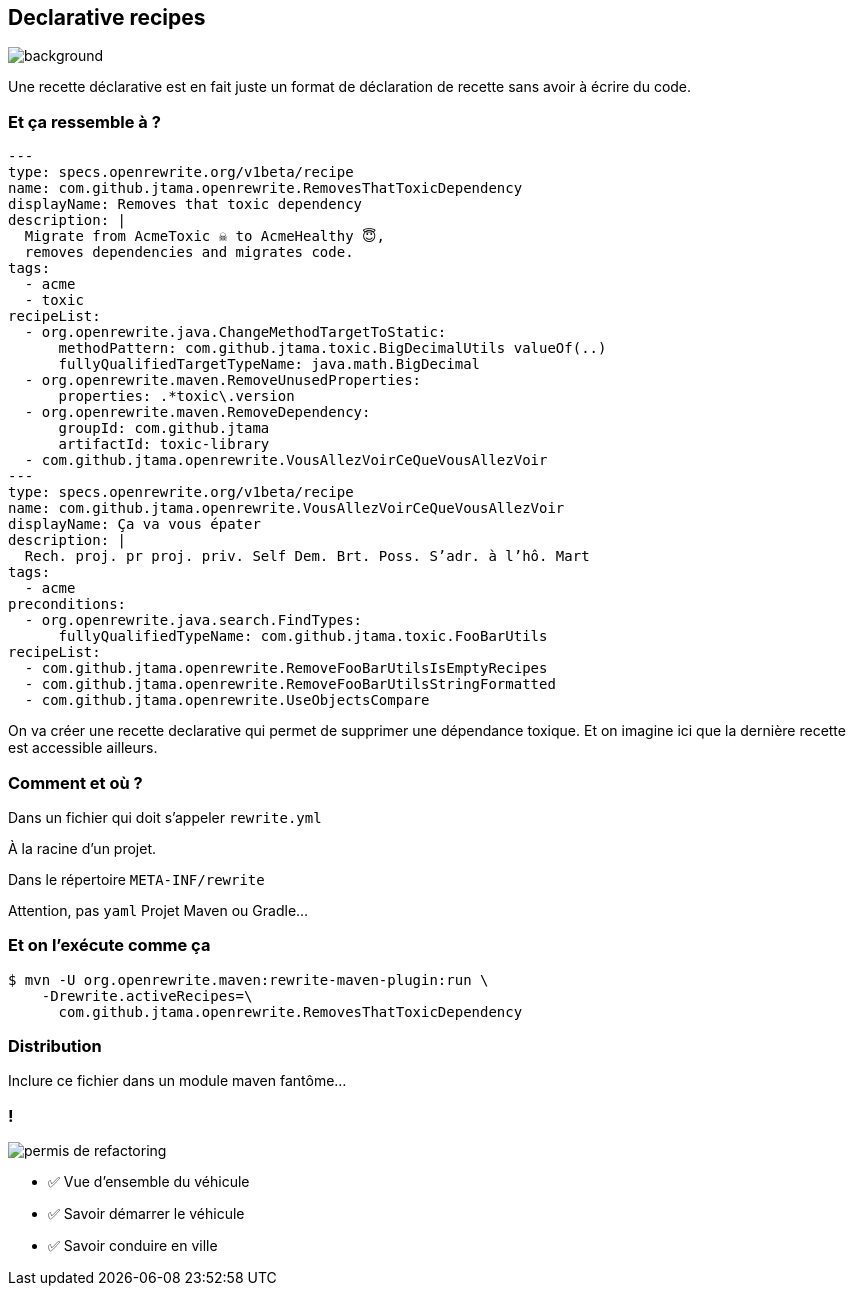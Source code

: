 
[.transparency]
== Declarative recipes

image::declarative.jpg[background, size=cover]

[.notes]
--
Une recette déclarative est en fait juste un format de déclaration de recette sans avoir à écrire du code.
--


[%notitle]
=== Et ça ressemble à ?

[source%linenums,yaml,highlight="3|4..10|12..19|20|23..24|29..35"]
----
---
type: specs.openrewrite.org/v1beta/recipe
name: com.github.jtama.openrewrite.RemovesThatToxicDependency
displayName: Removes that toxic dependency
description: |
  Migrate from AcmeToxic ☠️ to AcmeHealthy 😇,
  removes dependencies and migrates code.
tags:
  - acme
  - toxic
recipeList:
  - org.openrewrite.java.ChangeMethodTargetToStatic:
      methodPattern: com.github.jtama.toxic.BigDecimalUtils valueOf(..)
      fullyQualifiedTargetTypeName: java.math.BigDecimal
  - org.openrewrite.maven.RemoveUnusedProperties:
      properties: .*toxic\.version
  - org.openrewrite.maven.RemoveDependency:
      groupId: com.github.jtama
      artifactId: toxic-library
  - com.github.jtama.openrewrite.VousAllezVoirCeQueVousAllezVoir
---
type: specs.openrewrite.org/v1beta/recipe
name: com.github.jtama.openrewrite.VousAllezVoirCeQueVousAllezVoir
displayName: Ça va vous épater
description: |
  Rech. proj. pr proj. priv. Self Dem. Brt. Poss. S’adr. à l’hô. Mart
tags:
  - acme
preconditions:
  - org.openrewrite.java.search.FindTypes:
      fullyQualifiedTypeName: com.github.jtama.toxic.FooBarUtils
recipeList:
  - com.github.jtama.openrewrite.RemoveFooBarUtilsIsEmptyRecipes
  - com.github.jtama.openrewrite.RemoveFooBarUtilsStringFormatted
  - com.github.jtama.openrewrite.UseObjectsCompare
----

[.notes]
--
On va créer une recette declarative qui permet de supprimer une dépendance toxique.
Et on imagine ici que la dernière recette est accessible ailleurs.
--

[%notitle]
=== Comment et où ?


Dans un fichier qui doit s'appeler `rewrite.yml`

[.fragment]
À la racine d'un projet.
[.fragment]
Dans le répertoire `META-INF/rewrite`

[.notes]
--
Attention, pas `yaml`
Projet Maven ou Gradle...
--

[%notitle]
=== Et on l'exécute comme ça

[.fragment]
[source%linenums,console,highlight="1|2..3"]
----
$ mvn -U org.openrewrite.maven:rewrite-maven-plugin:run \
    -Drewrite.activeRecipes=\
      com.github.jtama.openrewrite.RemovesThatToxicDependency
----

=== Distribution

Inclure ce fichier dans un module maven fantôme...


[.columns]
=== !

[.column]
--
image::permis_de_refactoring.png[]
--

[.column.is-one-third]
--
- ✅ Vue d'ensemble du véhicule
- ✅ Savoir démarrer le véhicule
- ✅ Savoir conduire en ville
--